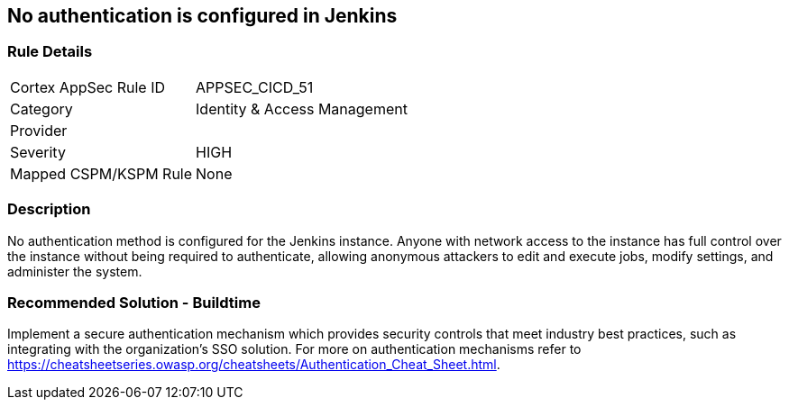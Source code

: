 == No authentication is configured in Jenkins

=== Rule Details

[cols="1,2"]
|===
|Cortex AppSec Rule ID |APPSEC_CICD_51
|Category |Identity & Access Management
|Provider |
|Severity |HIGH
|Mapped CSPM/KSPM Rule |None
|===


=== Description 

No authentication method is configured for the Jenkins instance. Anyone with network access to the instance has full control over the instance without being required to authenticate, allowing anonymous attackers to edit and execute jobs, modify settings, and administer the system.

=== Recommended Solution - Buildtime

Implement a secure authentication mechanism which provides security controls that meet industry best practices, such as integrating with the organization’s SSO solution. For more on authentication mechanisms refer to https://cheatsheetseries.owasp.org/cheatsheets/Authentication_Cheat_Sheet.html.



